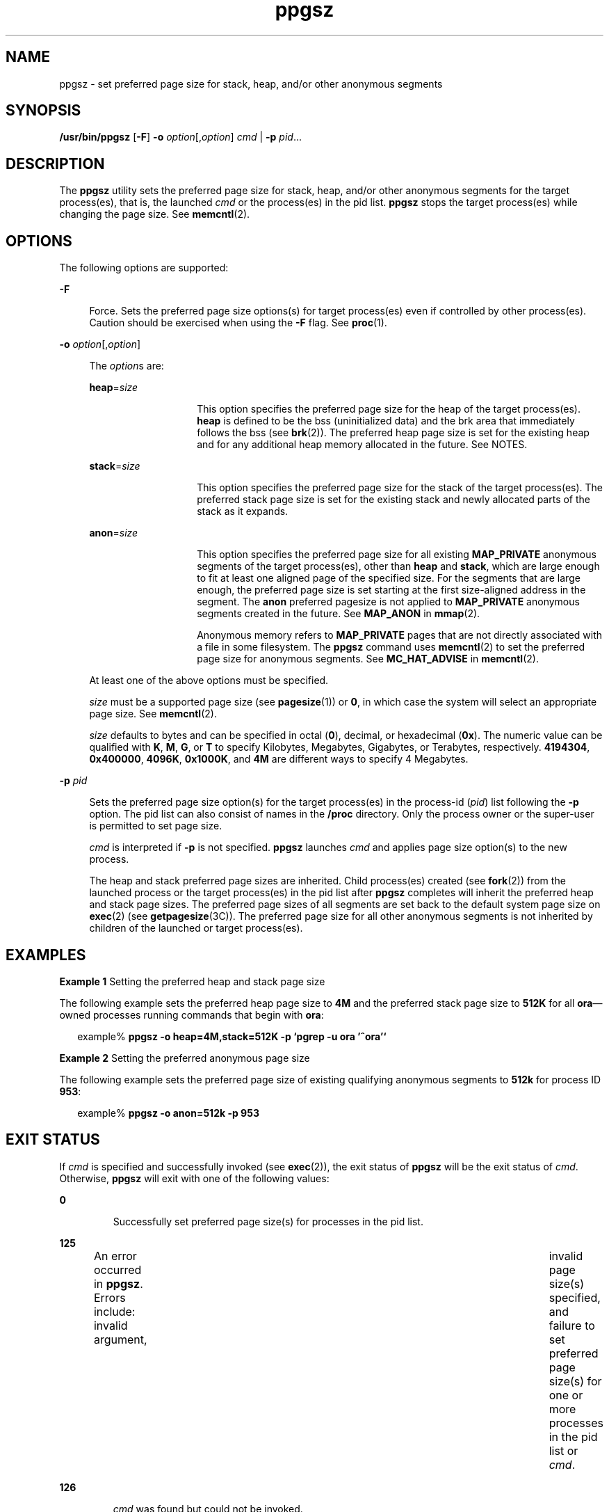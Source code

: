 '\" te
.\" Copyright (c) 2003, 2014, Oracle and/or its affiliates. All rights reserved.
.TH ppgsz 1 "16 Sep 2014" "SunOS 5.11" "User Commands"
.SH NAME
ppgsz \- set preferred page size for stack, heap, and/or other anonymous segments
.SH SYNOPSIS
.LP
.nf
\fB/usr/bin/ppgsz\fR [\fB-F\fR] \fB-o\fR \fIoption\fR[,\fIoption\fR] \fIcmd\fR | \fB-p\fR \fIpid\fR...
.fi

.SH DESCRIPTION
.sp
.LP
The \fBppgsz\fR utility sets the preferred page size for stack, heap, and/or other anonymous segments for the target process(es), that is, the launched \fIcmd\fR or the process(es) in the pid list. \fBppgsz\fR stops the target process(es) while changing the page size. See \fBmemcntl\fR(2).
.SH OPTIONS
.sp
.LP
The following options are supported:
.sp
.ne 2
.mk
.na
\fB\fB-F\fR\fR
.ad
.sp .6
.RS 4n
Force. Sets the preferred page size options(s) for target process(es) even if controlled by other process(es). Caution should be exercised when using the \fB-F\fR flag. See \fBproc\fR(1).
.RE

.sp
.ne 2
.mk
.na
\fB\fB-o\fR \fIoption\fR[,\fIoption\fR]\fR
.ad
.sp .6
.RS 4n
The \fIoption\fRs are:
.sp
.ne 2
.mk
.na
\fB\fBheap\fR=\fIsize\fR\fR
.ad
.RS 14n
.rt  
This option specifies the preferred page size for the heap of the target process(es). \fBheap\fR is defined to be the bss (uninitialized data) and the brk area that immediately follows the bss (see \fBbrk\fR(2)). The preferred heap page size is set for the existing heap and for any additional heap memory allocated in the future. See NOTES.
.RE

.sp
.ne 2
.mk
.na
\fB\fBstack\fR=\fIsize\fR\fR
.ad
.RS 14n
.rt  
This option specifies the preferred page size for the stack of the target process(es). The preferred stack page size is set for the existing stack and newly allocated parts of the stack as it expands.
.RE

.sp
.ne 2
.mk
.na
\fB\fBanon\fR=\fIsize\fR\fR
.ad
.RS 14n
.rt  
This option specifies the preferred page size for all existing \fBMAP_PRIVATE\fR anonymous segments of the target process(es), other than \fBheap\fR and \fBstack\fR, which are large enough to fit at least one aligned page of the specified size. For the segments that are large enough, the preferred page size is set starting at the first size-aligned address in the segment. The \fBanon\fR preferred pagesize is not applied to \fBMAP_PRIVATE\fR anonymous segments created in the future. See \fBMAP_ANON\fR in \fBmmap\fR(2).
.sp
Anonymous memory refers to \fBMAP_PRIVATE\fR pages that are not directly associated with a file in some filesystem. The \fBppgsz\fR command uses \fBmemcntl\fR(2) to set the preferred page size for anonymous segments. See \fBMC_HAT_ADVISE\fR in \fBmemcntl\fR(2).
.RE

At least one of the above options must be specified.
.sp
\fIsize\fR must be a supported page size (see \fBpagesize\fR(1)) or \fB0\fR, in which case the system will select an appropriate page size. See \fBmemcntl\fR(2).
.sp
\fIsize\fR defaults to bytes and can be specified in octal (\fB0\fR), decimal, or hexadecimal (\fB0x\fR). The numeric value can be qualified with \fBK\fR, \fBM\fR, \fBG\fR, or \fBT\fR to specify Kilobytes, Megabytes, Gigabytes, or Terabytes, respectively. \fB4194304\fR, \fB0x400000\fR, \fB4096K\fR, \fB0x1000K\fR, and \fB4M\fR are different ways to specify 4 Megabytes.
.RE

.sp
.ne 2
.mk
.na
\fB\fB-p\fR \fIpid\fR\fR
.ad
.sp .6
.RS 4n
Sets the preferred page size option(s) for the target process(es) in the process-id (\fIpid\fR) list following the \fB-p\fR option. The pid list can also consist of names in the \fB/proc\fR directory. Only the process owner or the super-user is permitted to set page size.
.sp
\fIcmd\fR is interpreted if \fB-p\fR is not specified. \fBppgsz\fR launches \fIcmd\fR and applies page size option(s) to the new process.
.sp
The heap and stack preferred page sizes are inherited. Child process(es) created (see \fBfork\fR(2)) from the launched process or the target process(es) in the pid list after \fBppgsz\fR completes will inherit the preferred heap and stack page sizes. The preferred page sizes of all segments are set back to the default system page size on \fBexec\fR(2) (see \fBgetpagesize\fR(3C)). The preferred page size for all other anonymous segments is not inherited by children of the launched or target process(es).
.RE

.SH EXAMPLES
.LP
\fBExample 1 \fRSetting the preferred heap and stack page size
.sp
.LP
The following example sets the preferred heap page size to \fB4M\fR and the preferred stack page size to \fB512K\fR for all \fBora\fR\(emowned processes running commands that begin with \fBora\fR:

.sp
.in +2
.nf
example% \fBppgsz -o heap=4M,stack=512K -p `pgrep -u ora '^ora'`\fR
.fi
.in -2
.sp

.LP
\fBExample 2 \fRSetting the preferred anonymous page size
.sp
.LP
The following example sets the preferred page size of existing qualifying anonymous segments to \fB512k\fR for process ID \fB953\fR:

.sp
.in +2
.nf
example% \fBppgsz -o anon=512k -p 953\fR
.fi
.in -2
.sp

.SH EXIT STATUS
.sp
.LP
If \fIcmd\fR is specified and successfully invoked (see \fBexec\fR(2)), the exit status of \fBppgsz\fR will be the exit status of \fIcmd\fR. Otherwise, \fBppgsz\fR will exit with one of the following values:
.sp
.ne 2
.mk
.na
\fB\fB0\fR\fR
.ad
.RS 7n
.rt  
Successfully set preferred page size(s) for processes in the pid list.
.RE

.sp
.ne 2
.mk
.na
\fB\fB125\fR\fR
.ad
.RS 7n
.rt  
An error occurred in \fBppgsz\fR. Errors include: invalid argument, 	invalid page size(s) specified, and failure to set preferred page size(s) for one or more processes in the pid list or \fIcmd\fR.
.RE

.sp
.ne 2
.mk
.na
\fB\fB126\fR\fR
.ad
.RS 7n
.rt  
\fIcmd\fR was found but could not be invoked.
.RE

.sp
.ne 2
.mk
.na
\fB\fB127\fR\fR
.ad
.RS 7n
.rt  
\fIcmd\fR could not be found.
.RE

.SH FILES
.sp
.ne 2
.mk
.na
\fB\fB/proc/*\fR\fR
.ad
.RS 28n
.rt  
Process files.
.RE

.sp
.ne 2
.mk
.na
\fB\fB/usr/lib/ld/map.bssalign\fR\fR
.ad
.RS 28n
.rt  
A template link-editor \fBmapfile\fR for aligning bss (see NOTES).
.RE

.SH ATTRIBUTES
.sp
.LP
See \fBattributes\fR(5) for descriptions of the following attributes:
.sp

.sp
.TS
tab() box;
cw(2.75i) |cw(2.75i) 
lw(2.75i) |lw(2.75i) 
.
ATTRIBUTE TYPEATTRIBUTE VALUE
_
Availabilitysystem/core-os
Interface StabilityCommitted
.TE

.SH SEE ALSO
.sp
.LP
\fBld\fR(1), \fBmpss.so.1\fR(1), \fBpagesize\fR(1), \fBpgrep\fR(1), \fBpmap\fR(1), \fBproc\fR(1), \fBbrk\fR(2), \fBexec\fR(2), \fBfork\fR(2), \fBmemcntl\fR(2), \fBmmap\fR(2), \fBsbrk\fR(2), \fBgetpagesize\fR(3C), \fBproc\fR(4), \fBattributes\fR(5)
.sp
.LP
\fIOracle Solaris 11.3 Linkers and Libraries         Guide\fR
.SH NOTES
.sp
.LP
Due to resource constraints, the setting of the preferred page size does not necessarily guarantee that the target process(es) will get the preferred page size. Use \fBpmap\fR(1) to view the \fBactual\fR heap and stack page sizes of the target process(es) (see \fBpmap\fR \fB-s\fR option).
.sp
.LP
Large pages are required to be mapped at addresses that are multiples of the size of the large page. Given that the heap is typically not large page aligned, the starting portions of the heap (below the first large page aligned address) are mapped with the system memory page size. See \fBgetpagesize\fR(3C).
.sp
.LP
To provide a heap that will be mapped with a large page size, an application can be built using a link-editor (\fBld\fR(1)) \fBmapfile\fR containing the \fBbss\fR segment declaration directive. See Chapter 9, \fIMapfiles,\fR in \fIOracle Solaris 11.3 Linkers and Libraries         Guide\fR for more details of this directive and the template \fBmapfile\fR provided in \fB/usr/lib/ld/map.bssalign\fR. Users are cautioned that an alignment specification may be machine-specific and may lose its benefit on different hardware platforms. A more flexible means of requesting the most optimal underlying page size may evolve in future releases.
.sp
.LP
\fBmpss.so.1\fR(1), a pre-loadable shared object, can also be used to set the preferred stack and/or heap page sizes.
